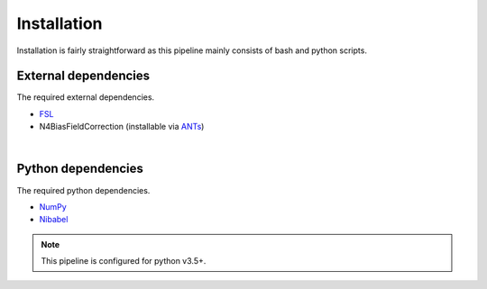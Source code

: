 Installation
================

Installation is fairly straightforward as this pipeline mainly consists of 
bash and python scripts.


External dependencies
~~~~~~~~~~~~~~~~~~~~~~~~~~~

The required external dependencies.

* `FSL <https://fsl.fmrib.ox.ac.uk/fsl/fslwiki/FSL>`_
* N4BiasFieldCorrection (installable via `ANTs <http://stnava.github.io/ANTs/>`_)

|

Python dependencies
~~~~~~~~~~~~~~~~~~~~~~

The required python dependencies.

* `NumPy <https://numpy.org/>`_
* `Nibabel <https://nipy.org/nibabel/>`_

.. note::

    This pipeline is configured for python v3.5+.


